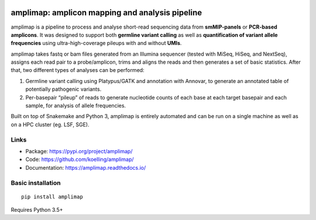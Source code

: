 .. image:: https://raw.githubusercontent.com/koelling/amplimap/master/amplimap_logo_400px.png
	:width: 400px

==========================================================
amplimap: amplicon mapping and analysis pipeline
==========================================================


amplimap is a pipeline to process and analyse short-read sequencing
data from **smMIP-panels** or **PCR-based amplicons**. It was designed
to support both **germline variant calling** as well as **quantification of
variant allele frequencies** using ultra-high-coverage pileups with and without
**UMIs**.

amplimap takes fastq or bam files generated from an Illumina
sequencer (tested with MiSeq, HiSeq, and NextSeq), assigns each read pair to a
probe/amplicon, trims and aligns the reads and then generates a set of
basic statistics. After that, two different types of analyses can be
performed:

1. Germline variant calling using Platypus/GATK and annotation with Annovar,
   to generate an annotated table of potentially
   pathogenic variants.

2. Per-basepair “pileup” of reads to generate nucleotide counts of
   each base at each target basepair and each sample, for analysis of
   allele frequencies.

Built on top of Snakemake and Python 3, amplimap is entirely
automated and can be run on a single machine as well as on a HPC cluster
(eg. LSF, SGE).

Links
--------

- Package: https://pypi.org/project/amplimap/
- Code: https://github.com/koelling/amplimap/
- Documentation: https://amplimap.readthedocs.io/


Basic installation
-------------------
::

	pip install amplimap

Requires Python 3.5+
